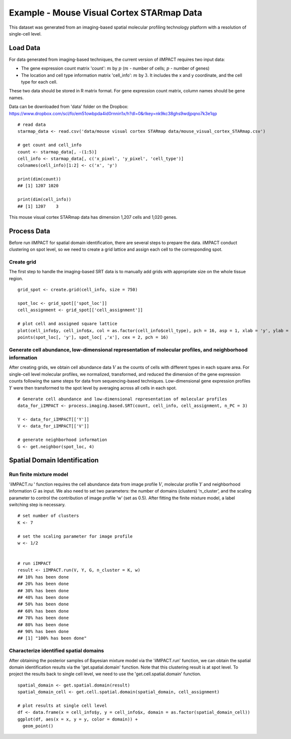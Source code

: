 Example - Mouse Visual Cortex STARmap Data
==========================

This dataset was generated from an imaging-based spatial molecular profiling technology platform with a resolution of single-cell level. 

Load Data
----------------------------

For data generated from imaging-based techniques, the current version of iIMPACT requires two input data: 

* The gene expression count matrix 'count': :math:`m` by :math:`p` (:math:`m` - number of cells; :math:`p` - number of genes)
* The location and cell type information matrix 'cell_info': :math:`m` by :math:`3`. It includes the x and y coordinate, and the cell type for each cell.

These two data should be stored in R matrix format. For gene expression count matrix, column names should be gene names. 

Data can be downloaded from 'data' folder on the Dropbox: 
https://www.dropbox.com/scl/fo/em51owbpda4id0rnnin1x/h?dl=0&rlkey=nk9kc38ghs9wdjpqno7k3e1qp
::
        # read data
        starmap_data <- read.csv('data/mouse visual cortex STARmap data/mouse_visual_cortex_STARmap.csv')

        # get count and cell_info
        count <- starmap_data[, -(1:5)]
        cell_info <- starmap_data[, c('x_pixel', 'y_pixel', 'cell_type')]
        colnames(cell_info)[1:2] <- c('x', 'y')

        print(dim(count))
        ## [1] 1207 1020

        print(dim(cell_info))
        ## [1] 1207    3

This mouse visual cortex STARmap data has dimension 1,207 cells and 1,020 genes.

Process Data
-------------------------------

Before run iIMPACT for spatial domain identification, there are several steps to prepare the data. iIMPACT conduct clustering on spot level, so we need to create a grid lattice and assign each cell to the corresponding spot.

Create grid
~~~~~~~~~~~~~~~~~~~~~~~~~~~~~~~~~

The first step to handle the imaging-based SRT data is to manually add grids with appropriate size on the whole tissue region.
::
        grid_spot <- create.grid(cell_info, size = 750)

        spot_loc <- grid_spot[['spot_loc']]
        cell_assignment <- grid_spot[['cell_assignment']]

        # plot cell and assigned square lattice
        plot(cell_info$y, cell_info$x, col = as.factor(cell_info$cell_type), pch = 16, asp = 1, xlab = 'y', ylab = 'x')
        points(spot_loc[, 'y'], spot_loc[ ,'x'], cex = 2, pch = 16)

.. figure:: plot_starmap_grid.png
    :align: center
    :figwidth: 200px

Generate cell abundance, low-dimensional representation of molecular profiles, and neighborhood information
~~~~~~~~~~~~~~~~~~~~~~~~~~~~~~~~~~~~~~~~~~~~~~~~~~~~~~~~~~~~~~~~~~~~~~~~~~~~~~~~~~~~~~~~~~~~~~~~~~~~~~~~~~~~~~~~
After creating grids, we obtain cell abundance data :math:`V` as the counts of cells with different types in each square area. For single-cell level molecular profiles, we normalized, transformed, and reduced the dimension of the gene expression counts following the same steps for data from sequencing-based techniques. Low-dimensional gene expression profiles :math:`Y` were then transformed to the spot level by averaging across all cells in each spot. 
::
        # Generate cell abundance and low-dimensional representation of molecular profiles
        data_for_iIMPACT <- process.imaging.based.SRT(count, cell_info, cell_assignment, n_PC = 3)

        Y <- data_for_iIMPACT[['Y']]
        V <- data_for_iIMPACT[['V']]

        # generate neighborhood information
        G <- get.neighbor(spot_loc, 4)

Spatial Domain Identification
----------------------------------

Run finite mixture model
~~~~~~~~~~~~~~~~~~~~~~~~~~~~~~~~~

'iIMPACT.ru ' function requires the cell abundance data from image profile :math:`V`, molecular profile :math:`Y` and neighborhood information :math:`G` as input. We also need to set two parameters: the number of domains (clusters) ‘n_cluster’, and the scaling parameter to control the contribution of image profile ‘w’ (set as 0.5). After fitting the finite mixture model, a label switching step is necessary. 
::
        # set number of clusters
        K <- 7

        # set the scaling parameter for image profile
        w <- 1/2


        # run iIMPACT
        result <- iIMPACT.run(V, Y, G, n_cluster = K, w)
        ## 10% has been done
        ## 20% has been done
        ## 30% has been done
        ## 40% has been done
        ## 50% has been done
        ## 60% has been done
        ## 70% has been done
        ## 80% has been done
        ## 90% has been done
        ## [1] "100% has been done"

Characterize identified spatial domains
~~~~~~~~~~~~~~~~~~~~~~~~~~~~~~~~~~~~~~~~~~~~~

After obtaining the posterior samples of Bayesian mixture model via the 'iIMPACT.run' function, we can obtain the spatial domain identification results via the 'get.spatial.domain' function. Note that this clustering result is at spot level. To project the results back to single cell level, we need to use the 'get.cell.spatial.domain' function.
::
        spatial_domain <- get.spatial.domain(result)
        spatial_domain_cell <- get.cell.spatial.domain(spatial_domain, cell_assignment)

        # plot results at single cell level
        df <- data.frame(x = cell_info$y, y = cell_info$x, domain = as.factor(spatial_domain_cell))
        ggplot(df, aes(x = x, y = y, color = domain)) +           
          geom_point()

.. figure:: plot_starmap_domain.png
    :align: center
    :figwidth: 200px








